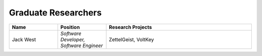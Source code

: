 Graduate Researchers
^^^^^^^^^^^^^^^^^^^^
.. list-table::
   :widths: 10 10 30
   :header-rows: 1

   * - Name
     - Position
     - Research Projects

   * - Jack West
     - *Software Developer, Software Engineer*
     - ZettelGeist, VoltKey
